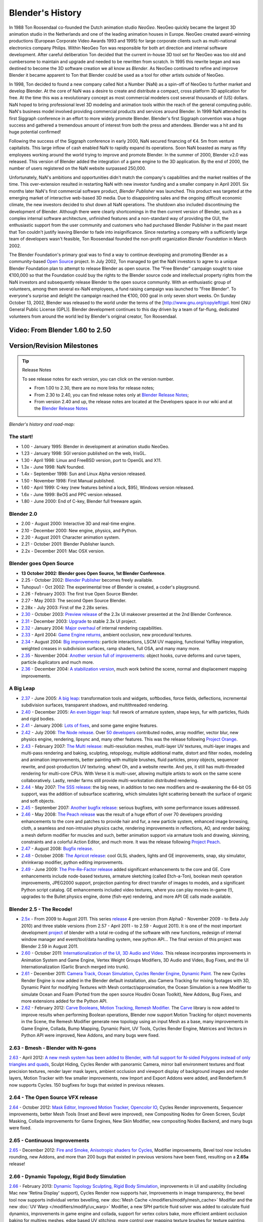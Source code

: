 
Blender's History
*****************

In 1988 Ton Roosendaal co-founded the Dutch animation studio *NeoGeo*. NeoGeo quickly became
the largest 3D animation studio in the Netherlands and one of the leading animation houses in
Europe. NeoGeo created award-winning productions
(European Corporate Video Awards 1993 and 1995)
for large corporate clients such as multi-national electronics company Philips.
Within NeoGeo Ton was responsible for both art direction and internal software development.
After careful deliberation Ton decided that the current in-house 3D tool set for NeoGeo was
too old and cumbersome to maintain and upgrade and needed to be rewritten from scratch. In
1995 this rewrite began and was destined to become the 3D software creation we all know as
*Blender*. As NeoGeo continued to refine and improve Blender it became apparent to Ton that
Blender could be used as a tool for other artists outside of NeoGeo.

In 1998, Ton decided to found a new company called Not a Number (NaN)
as a spin-off of NeoGeo to further market and develop Blender.
At the core of NaN was a desire to create and distribute a compact,
cross platform 3D application for free. At the time this was a revolutionary concept as most
commercial modelers cost several thousands of (US) dollars. NaN hoped to bring professional
level 3D modeling and animation tools within the reach of the general computing public.
NaN's business model involved providing commercial products and services around Blender. In
1999 NaN attended its first Siggraph conference in an effort to more widely promote Blender.
Blender's first Siggraph convention was a huge success and gathered a tremendous amount of
interest from both the press and attendees.
Blender was a hit and its huge potential confirmed!

Following the success of the Siggraph conference in early 2000, NaN secured financing of €4.
5m from venture capitalists.
This large inflow of cash enabled NaN to rapidly expand its operations. Soon NaN boasted as
many as fifty employees working around the world trying to improve and promote Blender.
In the summer of 2000, Blender v2.0 was released.
This version of Blender added the integration of a game engine to the 3D application.
By the end of 2000, the number of users registered on the NaN website surpassed 250,000.

Unfortunately, NaN's ambitions and opportunities didn't match the company's capabilities and
the market realities of the time. This over-extension resulted in restarting NaN with new
investor funding and a smaller company in April 2001.
Six months later NaN's first commercial software product, *Blender Publisher* was launched.
This product was targeted at the emerging market of interactive web-based 3D media.
Due to disappointing sales and the ongoing difficult economic climate,
the new investors decided to shut down all NaN operations.
The shutdown also included discontinuing the development of Blender.
Although there were clearly shortcomings in the then current version of Blender,
such as a complex internal software architecture,
unfinished features and a non-standard way of providing the GUI, the enthusiastic support from
the user community and customers who had purchased Blender Publisher in the past meant that
Ton couldn't justify leaving Blender to fade into insignificance.
Since restarting a company with a sufficiently large team of developers wasn't feasible,
Ton Roosendaal founded the non-profit organization *Blender Foundation* in March 2002.

The Blender Foundation's primary goal was to find a way to continue developing and promoting
Blender as a community-based `Open Source <http://www.opensource.org/>`__ project. In July 2002,
Ton managed to get the NaN investors to agree to a unique Blender Foundation plan to attempt
to release Blender as open source. The "Free Blender" campaign sought to raise €100,000 so
that the Foundation could buy the rights to the Blender source code and intellectual property
rights from the NaN investors and subsequently release Blender to the open source community.
With an enthusiastic group of volunteers, among them several ex-NaN employees,
a fund raising campaign was launched to "Free Blender".
To everyone's surprise and delight the campaign reached the €100,
000 goal in only seven short weeks. On Sunday October 13, 2002,
Blender was released to the world under the terms of the [http://www.gnu.org/copyleft/gpl.
html GNU General Public License (GPL)].
Blender development continues to this day driven by a team of far-flung,
dedicated volunteers from around the world led by Blender's original creator, Ton Roosendaal.


Video: From Blender 1.60 to 2.50
================================

.. vimeo:: 8567074
   :width: 640
   :height: 360


Version/Revision Milestones
===========================

.. tip:: Release Notes

   To see release notes for each version, you can click on the version number.

   - From 1.00 to 2.30, there are no more links for release notes;
   - From 2.30 to 2.40, you can find release notes only at `Blender Release Notes <http://www.blender.org/development/release-logs/>`__;
   - From version 2.40 and up, the release notes are located at the Developers space in our wiki and at the `Blender Release Notes <http://www.blender.org/development/release-logs/>`__


*Blender's history and road-map:*


The start!
----------

- 1.00 - January 1995: Blender in development at animation studio NeoGeo.
- 1.23 - January 1998: SGI version published on the web, IrisGL.
- 1.30 - April 1998: Linux and FreeBSD version, port to OpenGL and X11.
- 1.3x - June 1998: NaN founded.
- 1.4x - September 1998: Sun and Linux Alpha version released.
- 1.50 - November 1998: First Manual published.
- 1.60 - April 1999: C-key (new features behind a lock, $95), Windows version released.
- 1.6x - June 1999: BeOS and PPC version released.
- 1.80 - June 2000: End of C-key, Blender full freeware again.

Blender 2.0
-----------

- 2.00 - August 2000: Interactive 3D and real-time engine.
- 2.10 - December 2000: New engine, physics, and Python.
- 2.20 - August 2001: Character animation system.
- 2.21 - October 2001: Blender Publisher launch.
- 2.2x - December 2001: Mac OSX version.

Blender goes Open Source
------------------------

- **13 October 2002: Blender goes Open Source, 1st Blender Conference**.
- 2.25 - October 2002: `Blender Publisher <http://www.blender.org/download/get-blender/older-versions/>`__ becomes freely available.
- Tuhopuu1 - Oct 2002: The experimental tree of Blender is created, a coder's playground.
- 2.26 - February 2003: The first true Open Source Blender.
- 2.27 - May 2003: The second Open Source Blender.
- 2.28x - July 2003: First of the 2.28x series.
- `2.30 <http://www.blender.org/development/release-logs/blender-230/>`__ - October 2003: `Preview release <http://www.blender.org/development/release-logs/blender-230/>`__ of the 2.3x UI makeover presented at the 2nd Blender Conference.
- `2.31 <http://www.blender.org/development/release-logs/blender-231/>`__ - December 2003: `Upgrade <http://www.blender.org/development/release-logs/blender-231/>`__ to stable 2.3x UI project.
- `2.32 <http://www.blender.org/development/release-logs/blender-232/>`__ - January 2004: `Major overhaul <http://www.blender.org/development/release-logs/blender-232/>`__ of internal rendering capabilities.
- `2.33 <http://www.blender.org/development/release-logs/blender-233/>`__ - April 2004: `Game Engine returns <http://www.blender.org/development/release-logs/blender-233/>`__, ambient occlusion, new procedural textures.
- `2.34 <http://www.blender.org/development/release-logs/blender-234/>`__ - August 2004: `Big improvements <http://www.blender.org/development/release-logs/blender-234/>`__\ : particle interactions, LSCM UV mapping, functional YafRay integration, weighted creases in subdivision surfaces, ramp shaders, full OSA, and many many more.
- `2.35 <http://www.blender.org/development/release-logs/blender-235a/>`__ - November 2004: `Another version full of improvements <http://www.blender.org/development/release-logs/blender-235a/>`__\ : object hooks, curve deforms and curve tapers, particle duplicators and much more.
- `2.36 <http://www.blender.org/development/release-logs/blender-236/>`__ - December 2004: `A stabilization version <http://www.blender.org/development/release-logs/blender-236/>`__, much work behind the scene, normal and displacement mapping improvements.

A Big Leap
----------

- `2.37 <http://www.blender.org/development/release-logs/blender-237a/>`__ - June 2005: `A big leap <http://www.blender.org/development/release-logs/blender-237a/>`__\ : transformation tools and widgets, softbodies, force fields, deflections, incremental subdivision surfaces, transparent shadows, and multithreaded rendering.
- `2.40 <https://wiki.blender.org/index.php/Dev:Ref/Release_Notes/2.40>`__ - December 2005: `An even bigger leap <http://www.blender.org/development/release-logs/blender-240/>`__\ : full rework of armature system, shape keys, fur with particles, fluids and rigid bodies.
- `2.41 <https://wiki.blender.org/index.php/Dev:Ref/Release_Notes/2.41>`__ - January 2006: `Lots of fixes <http://www.blender.org/development/release-logs/blender-241/>`__, and some game engine features.
- `2.42 <https://wiki.blender.org/index.php/Dev:Ref/Release_Notes/2.42>`__ - July 2006: `The Node release <http://www.blender.org/development/release-logs/blender-242/>`__. Over `50 developers <https://wiki.blender.org/index.php/Dev:Ref/Release Notes/Source code/Contributors>`__ contributed nodes, array modifier, vector blur, new physics engine, rendering, lipsync and, many other features. This was the release following `Project Orange <http://orange.blender.org/>`__.
- `2.43 <https://wiki.blender.org/index.php/Dev:Ref/Release_Notes/2.43>`__  - February 2007: `The Multi release <http://www.blender.org/development/release-logs/blender-243/>`__\ : multi-resolution meshes, multi-layer UV textures, multi-layer images and multi-pass rendering and baking, sculpting, retopology, multiple additional matte, distort and filter nodes, modeling and animation improvements, better painting with multiple brushes, fluid particles, proxy objects, sequencer rewrite, and post-production UV texturing. whew! Oh, and a website rewrite. And yes, it still has multi-threaded rendering for multi-core CPUs. With Verse it is multi-user, allowing multiple artists to work on the same scene collaboratively. Lastly, render farms still provide multi-workstation distributed rendering.
- `2.44 <http://www.blender.org/development/release-logs/blender-244>`__ - May 2007: `The SSS release <http://www.blender.org/development/release-logs/blender-244>`__\ : the big news, in addition to two new modifiers and re-awakening the 64-bit OS support, was the addition of subsurface scattering, which simulates light scattering beneath the surface of organic and soft objects.
- `2.45 <http://www.blender.org/development/release-logs/blender-245/>`__ - September 2007: `Another bugfix release <http://www.blender.org/development/release-logs/blender-245/>`__\ : serious bugfixes, with some performance issues addressed.
- `2.46 <https://wiki.blender.org/index.php/Dev:Ref/Release_Notes/2.46>`__   - May 2008: `The Peach release <http://www.blender.org/development/release-logs/blender-246>`__ was the result of a huge effort of over 70 developers providing enhancements to the core and patches to provide hair and fur, a new particle system, enhanced image browsing, cloth, a seamless and non-intrusive physics cache, rendering improvements in reflections, AO, and render baking; a mesh deform modifier for muscles and such, better animation support via armature tools and drawing, skinning, constraints and a colorful Action Editor, and much more. It was the release following `Project Peach <http://www.bigbuckbunny.org/>`__.
- `2.47 <https://wiki.blender.org/index.php/Dev:Ref/Release_Notes/2.47>`__  - August 2008: `Bugfix release <http://www.blender.org/development/release-logs/blender-247>`__.
- `2.48 <https://wiki.blender.org/index.php/Dev:Ref/Release_Notes/2.48>`__  - October 2008: `The Apricot release <http://www.blender.org/development/release-logs/blender-248/>`__\ : cool GLSL shaders, lights and GE improvements, snap, sky simulator, shrinkwrap modifier, python editing improvements.
- `2.49 <https://wiki.blender.org/index.php/Dev:Ref/Release_Notes/2.49>`__  - June 2009: `The Pre-Re-Factor release <http://www.blender.org/development/release-logs/blender-249/>`__ added significant enhancements to the core and GE. Core enhancements include node-based textures, armature sketching (called Etch-a-Ton), boolean mesh operation improvements, JPEG2000 support, projection painting for direct transfer of images to models, and a significant Python script catalog. GE enhancements included video textures, where you can play movies in-game (!), upgrades to the Bullet physics engine, dome (fish-eye) rendering, and more API GE calls made available.

Blender 2.5 - The Recode!
-------------------------

- `2.5x <http://www.blender.org/development/release-logs/blender-250/>`__ - From 2009 to August 2011. This series `release <http://www.blender.org/development/release-logs/blender-250/>`__ 4 pre-version (from Alpha0 - November 2009 - to Beta July 2010) and three stable versions (from 2.57 - April 2011 - to 2.59 - August 2011). It is one of the most important development `project <http://www.blender.org/development/current-projects/blender-25-project/>`__ of blender with a total re-coding of the software with new functions, redesign of internal window manager and event/tool/data handling system, new python API... The final version of this project was Blender 2.59 in August 2011.
- `2.60 <https://wiki.blender.org/index.php/Dev:Ref/Release_Notes/2.60>`__ - October 2011: `Internationalization of the UI, 3D Audio and Video. <http://www.blender.org/development/release-logs/blender-260/>`__ This release incorporates improvements in Animation System and Game Engine, Vertex Weight Groups Modifiers, 3D Audio and Video, Bug Fixes, and the UI Internationalization (Garlic Branch merged into trunk).
- `2.61 <https://wiki.blender.org/index.php/Dev:Ref/Release_Notes/2.61>`__ - December 2011: `Camera Track, Ocean Simulation, Cycles Render Engine, Dynamic Paint. <http://www.blender.org/development/release-logs/blender-261/>`__ The new Cycles Render Engine is now added in the Blender default installation, also Camera Tracking for mixing footages with 3D, Dynamic Paint for modifying Textures with Mesh contact/approximation, the Ocean Simulation is a new Modifier to simulate Ocean and Foam (Ported from the open source Houdini Ocean Toolkit), New Addons, Bug Fixes, and more extensions added for the Python API.
- `2.62 <https://wiki.blender.org/index.php/Dev:Ref/Release_Notes/2.62>`__ - February 2012: `Carve Booleans, Motion Tracking, Remesh Modifier. <http://www.blender.org/development/release-logs/blender-262/>`__ The `Carve <http://carve-csg.com/>`__ library is now added to improve results when performing Boolean operations, Blender now support Motion Tracking for object movements in the Scene, the Remesh Modifier generate new topology using an input Mesh as a base, many improvements in Game Engine, Collada, Bump Mapping, Dynamic Paint, UV Tools, Cycles Render Engine, Matrices and Vectors in Python API were improved, New Addons, and many bugs were fixed.


2.63 - Bmesh - Blender with N-gons
----------------------------------

`2.63 <https://wiki.blender.org/index.php/Dev:Ref/Release_Notes/2.63>`__ - April 2012: `A new mesh system has been added to Blender, with full support for N-sided Polygons instead of only triangles and quads  <http://www.blender.org/development/release-logs/blender-263/>`__, Sculpt Hiding, Cycles Render with panoramic Camera, mirror ball environment textures and float precision textures, render layer mask layers, ambient occlusion and viewport display of background images and render layers, Motion Tracker with few smaller improvements, new Import and Export Addons were added, and Renderfarm.fi now supports Cycles. 150 bugfixes for bugs that existed in previous releases.


2.64 - The Open Source VFX release
----------------------------------

`2.64 <https://wiki.blender.org/index.php/Dev:Ref/Release_Notes/2.64>`__  - October 2012: `Mask Editor, Improved Motion Tracker, Opencolor IO <http://www.blender.org/development/release-logs/blender-264/>`__, Cycles Render improvements, Sequencer improvements, better Mesh Tools (Inset and Bevel were improved), new Compositing Nodes for Green Screen, Sculpt Masking, Collada improvements for Game Engines, New Skin Modifier, new compositing Nodes Backend, and many bugs were fixed.


2.65 - Continuous Improvements
------------------------------

`2.65 <https://wiki.blender.org/index.php/Dev:Ref/Release_Notes/2.65>`__ - December 2012: `Fire and Smoke, Anisotropic shaders for Cycles  <http://www.blender.org/development/release-logs/blender-265/>`__, Modifier improvements, Bevel tool now includes rounding, new Addons, and more than 200 bugs that existed in previous versions have been fixed, resulting on a **2.65a** release!


2.66 - Dynamic Topology, Rigid Body Simulation
----------------------------------------------

`2.66 <https://wiki.blender.org/index.php/Dev:Ref/Release_Notes/2.66>`__ - February 2013:  `Dynamic Topology Sculpting, Rigid Body Simulation <http://www.blender.org/development/release-logs/blender-266/>`__, improvements in UI and usability (including Mac new 'Retina Display' support), Cycles Render now supports hair, Improvements in image transparency, the bevel tool now supports individual vertex bevelling,  new :doc:`Mesh Cache </modifiers/modify/mesh_cache>` Modifier and the new :doc:`UV Warp </modifiers/modify/uv_warp>` Modifier,  a new SPH particle fluid solver was added to calculate fluid dynamics, improvements in game engine and collada, support for vertex colors bake, more efficient ambient occlusion baking for multires meshes, edge based UV stitching, more control over mapping texture brushes for texture painting, gradient tools for weight painting, and a translate node for the compositor. A New Addon for MilkShape 3D format support and EDL Video Import. More than 250 bugs that existed in previous versions have been fixed, resulting on a **2.66a** release!


2.67 - Freestyle, 3d printing
-----------------------------

`2.67 <https://wiki.blender.org/index.php/Dev:Ref/Release_Notes/2.67>`__ - May 2013: `Freestyle <http://wiki.blender.org/index.php/Dev:Ref/Release_Notes/2.67/FreeStyle>`__ non-physical line rendering engine, `paint system <http://wiki.blender.org/index.php/Dev:Ref/Release_Notes/2.67/Paint_System>`__ improvements, `Subsurface scattering <http://wiki.blender.org/index.php/Dev:Ref/Release_Notes/2.67/Cycles>`__, Ceres library in `Motion Tracker <http://wiki.blender.org/index.php/Dev:Ref/Release_Notes/2.67/Motion_Tracker>`__, border in `Compositing Nodes <http://wiki.blender.org/index.php/Dev:Ref/Release_Notes/2.67/Compositing_Nodes>`__ Viewer, new custom `python nodes <http://wiki.blender.org/index.php/Dev:Ref/Release_Notes/2.67/Python_Nodes>`__, multiple independent `node editors <http://wiki.blender.org/index.php/Dev:Ref/Release_Notes/2.67/Node_Editor>`__, nested node groups, new mesh modelling `tools <http://wiki.blender.org/index.php/Dev:Ref/Release_Notes/2.67/Usability_tools>`__ - inset and poke face, knife tool, better support for UTF8 text and improvements in text editors, new `add-ons <http://wiki.blender.org/index.php/Dev:Ref/Release_Notes/2.67/Addons>`__ for `3d printing <http://wiki.blender.org/index.php/Dev:Ref/Release_Notes/2.67/Print_Tools>`__, node efficiency tools and VRML2 support.


2.68 - Continuous Improvements
------------------------------

`2.68 <https://wiki.blender.org/index.php/Dev:Ref/Release_Notes/2.68>`__- July 2013: New and improved `modelling tools <http://wiki.blender.org/index.php/Dev:Ref/Release_Notes/2.68/Modeling>`__\ : Rewritten bridge tool, grid fill, improvements to proportional editing mode, snap to symmetry, dissolve, vertex connect, `Cycles Rendering <http://wiki.blender.org/index.php/Dev:Ref/Release_Notes/2.68/Cycles>`__ improved with three new nodes: Wavelength, Toon BSDF, Wireframe node, and with new render passes and changes in ray visibility, new closures in Open Shading Language added, big improvements in Motion Tracker (reconstructed scene ambiguity, added scene orientation and refining markers position, added automatic keyframe selection), `physics improvements <http://wiki.blender.org/index.php/Dev:Ref/Release_Notes/2.68/Physics>`__\ : added the ability to generate particles on meshes changed by stack of modifiers, new options added to smoke simulations (subframes and full sampling), improved `usability <http://wiki.blender.org/index.php/Dev:Ref/Release_Notes/2.68/Usability>`__, `Python Security <http://wiki.blender.org/index.php/Doc:2.6/Manual/Extensions/Python/Security>`__, two `new addons <http://wiki.blender.org/index.php/Dev:Ref/Release_Notes/2.68/Addons>`__ added, and over `280 bugfixes <http://wiki.blender.org/index.php/Dev:Ref/Release_Notes/2.68/Bug_Fixes>`__.


2.69 - Continuous Improvements
------------------------------

`2.69 <https://wiki.blender.org/index.php/Dev:Ref/Release_Notes/2.69>`__ - October 2013: New and improved `modelling tools <http://wiki.blender.org/index.php/Dev:Ref/Release_Notes/2.69>`__\ : Hidden Wire Display for retopology, Bridge, Edgenet Fill, Bisect, Grid Fill, Symmetrize, Curve and Lattice editing tools, `Cycles Rendering <http://wiki.blender.org/index.php/Dev:Ref/Release_Notes/2.69/Cycles>`__ improved in many areas: bumpmapping for SSS, Branched Path Trace Integrator is available for CPU, Hosek/Wilkie Sky model, new nodes for Cycles: Hair BSDF, Ray Depth, Blackbody, Vector Transform, Combine/Separate HSV, new options for Mapping node, improved usability of Cycles UI, new additions to tone mapping, `Plane Tracking <http://wiki.blender.org/index.php/Dev:Ref/Release_Notes/2.69/Motion_Tracker>`__ added to Motion Tracker, numerous `small features <http://wiki.blender.org/index.php/Dev:Ref/Release_Notes/2.69/More_Features>`__ were added with improvements for vertex parenting, constrains, mask editing, texture painting, animation, empty objects, images, UI lists, viewport roll, BGE, `addons <http://wiki.blender.org/index.php/Dev:Ref/Release_Notes/2.69/Addons>`__, better support for FBX import/export, and over 270 `bugs fixed <http://wiki.blender.org/index.php/Dev:Ref/Release_Notes/2.69/Bug_Fixes>`__.


